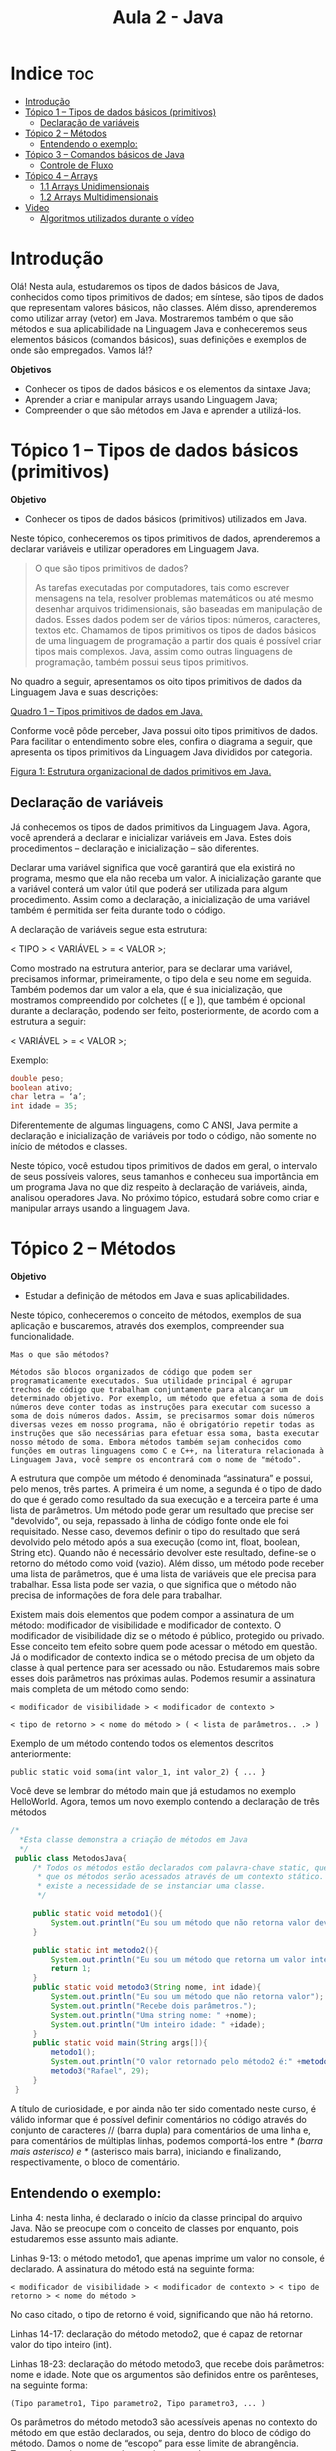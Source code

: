 #+TITLE: Aula 2 - Java

* Indice :toc:
- [[#introdução][Introdução]]
- [[#tópico-1--tipos-de-dados-básicos-primitivos][Tópico 1 – Tipos de dados básicos (primitivos)]]
  - [[#declaração-de-variáveis][Declaração de variáveis]]
- [[#tópico-2--métodos][Tópico 2 – Métodos]]
  - [[#entendendo-o-exemplo][Entendendo o exemplo:]]
- [[#tópico-3--comandos-básicos-de-java][Tópico 3 – Comandos básicos de Java]]
  - [[#controle-de-fluxo][Controle de Fluxo]]
- [[#tópico-4--arrays][Tópico 4 – Arrays]]
  - [[#11-arrays-unidimensionais][1.1 Arrays Unidimensionais]]
  - [[#12-arrays-multidimensionais][1.2 Arrays Multidimensionais]]
- [[#video][Video]]
  - [[#algoritmos-utilizados-durante-o-vídeo][Algoritmos utilizados durante o vídeo]]

* Introdução
Olá! Nesta aula, estudaremos os tipos de dados básicos de Java, conhecidos como tipos primitivos de dados; em síntese, são tipos de dados que representam valores básicos, não classes. Além disso, aprenderemos como utilizar array (vetor) em Java. Mostraremos também o que são métodos e sua aplicabilidade na Linguagem Java e conheceremos seus elementos básicos (comandos básicos), suas definições e exemplos de onde são empregados. Vamos lá!?

*Objetivos*
+ Conhecer os tipos de dados básicos e os elementos da sintaxe Java;
+ Aprender a criar e manipular arrays usando Linguagem Java;
+ Compreender o que são métodos em Java e aprender a utilizá-los.

* Tópico 1 – Tipos de dados básicos (primitivos)

*Objetivo*
+ Conhecer os tipos de dados básicos (primitivos) utilizados em Java.

Neste tópico, conheceremos os tipos primitivos de dados, aprenderemos a declarar variáveis e utilizar operadores em Linguagem Java.

#+begin_quote
O que são tipos primitivos de dados?

As tarefas executadas por computadores, tais como escrever mensagens na tela, resolver problemas matemáticos ou até mesmo desenhar arquivos tridimensionais, são baseadas em manipulação de dados. Esses dados podem ser de vários tipos: números, caracteres, textos etc. Chamamos de tipos primitivos os tipos de dados básicos de uma linguagem de programação a partir dos quais é possível criar tipos mais complexos. Java, assim como outras linguagens de programação, também possui seus tipos primitivos.
#+end_quote

No quadro a seguir, apresentamos os oito tipos primitivos de dados da Linguagem Java e suas descrições:

[[file:quadro1.png][Quadro 1 – Tipos primitivos de dados em Java.]]

Conforme você pôde perceber, Java possui oito tipos primitivos de dados. Para facilitar o entendimento sobre eles, confira o diagrama a seguir, que apresenta os tipos primitivos da Linguagem Java divididos por categoria.

[[file:figura01.png][Figura 1: Estrutura organizacional de dados primitivos em Java.]]

** Declaração de variáveis
Já conhecemos os tipos de dados primitivos da Linguagem Java. Agora, você aprenderá a declarar e inicializar variáveis em Java. Estes dois procedimentos – declaração e inicialização – são diferentes.

Declarar uma variável significa que você garantirá que ela existirá no programa, mesmo que ela não receba um valor. A inicialização garante que a variável conterá um valor útil que poderá ser utilizada para algum procedimento. Assim como a declaração, a inicialização de uma variável também é permitida ser feita durante todo o código.

A declaração de variáveis segue esta estrutura:

< TIPO > < VARIÁVEL > = < VALOR >;

Como mostrado na estrutura anterior, para se declarar uma variável, precisamos informar, primeiramente, o tipo dela e seu nome em seguida. Também podemos dar um valor a ela, que é sua inicialização, que mostramos compreendido por colchetes ([ e ]), que também é opcional durante a declaração, podendo ser feito, posteriormente, de acordo com a estrutura a seguir:

< VARIÁVEL > = < VALOR >;

Exemplo:

#+begin_src java
double peso;
boolean ativo;
char letra = ‘a’;
int idade = 35;
#+end_src

Diferentemente de algumas linguagens, como C ANSI, Java permite a declaração e inicialização de variáveis por todo o código, não somente no início de métodos e classes.

Neste tópico, você estudou tipos primitivos de dados em geral, o intervalo de seus possíveis valores, seus tamanhos e conheceu sua importância em um programa Java no que diz respeito à declaração de variáveis, ainda, analisou operadores Java. No próximo tópico, estudará sobre como criar e manipular arrays usando a linguagem Java.

* Tópico 2 – Métodos

*Objetivo*
+ Estudar a definição de métodos em Java e suas aplicabilidades.

Neste tópico, conheceremos o conceito de métodos, exemplos de sua aplicação e buscaremos, através dos exemplos, compreender sua funcionalidade.

#+begin_example
Mas o que são métodos?

Métodos são blocos organizados de código que podem ser programaticamente executados. Sua utilidade principal é agrupar trechos de código que trabalham conjuntamente para alcançar um determinado objetivo. Por exemplo, um método que efetua a soma de dois números deve conter todas as instruções para executar com sucesso a soma de dois números dados. Assim, se precisarmos somar dois números diversas vezes em nosso programa, não é obrigatório repetir todas as instruções que são necessárias para efetuar essa soma, basta executar nosso método de soma. Embora métodos também sejam conhecidos como funções em outras linguagens como C e C++, na literatura relacionada à Linguagem Java, você sempre os encontrará com o nome de "método".
#+end_example


A estrutura que compõe um método é denominada “assinatura” e possui, pelo menos, três partes. A primeira é um nome, a segunda é o tipo de dado do que é gerado como resultado da sua execução e a terceira parte é uma lista de parâmetros. Um método pode gerar um resultado que precise ser "devolvido", ou seja, repassado à linha de código fonte onde ele foi requisitado. Nesse caso, devemos definir o tipo do resultado que será devolvido pelo método após a sua execução (como int, float, boolean, String etc). Quando não é necessário devolver este resultado, define-se o retorno do método como void (vazio). Além disso, um método pode receber uma lista de parâmetros, que é uma lista de variáveis que ele precisa para trabalhar. Essa lista pode ser vazia, o que significa que o método não precisa de informações de fora dele para trabalhar.

Existem mais dois elementos que podem compor a assinatura de um método: modificador de visibilidade e modificador de contexto. O modificador de visibilidade diz se o método é público, protegido ou privado. Esse conceito tem efeito sobre quem pode acessar o método em questão. Já o modificador de contexto indica se o método precisa de um objeto da classe à qual pertence para ser acessado ou não. Estudaremos mais sobre esses dois parâmetros nas próximas aulas. Podemos resumir a assinatura mais completa de um método como sendo:

#+begin_example
< modificador de visibilidade > < modificador de contexto >

< tipo de retorno > < nome do método > ( < lista de parâmetros.. .> )
#+end_example

Exemplo de um método contendo todos os elementos descritos anteriormente:

#+begin_example
public static void soma(int valor_1, int valor_2) { ... }
#+end_example

Você deve se lembrar do método main que já estudamos no exemplo HelloWorld. Agora, temos um novo exemplo contendo a declaração de três métodos


 #+begin_src java
 /*
   *Esta classe demonstra a criação de métodos em Java
   */
  public class MetodosJava{
      /* Todos os métodos estão declarados com palavra-chave static, que indica
       * que os métodos serão acessados através de um contexto stático. Assim não
       * existe a necessidade de se instanciar uma classe.
       */

      public static void metodo1(){
          System.out.println("Eu sou um método que não retorna valor devido a palavra chave void.");
      }

      public static int metodo2(){
          System.out.println("Eu sou um método que retorna um valor inteiro");
          return 1;
      }
      public static void metodo3(String nome, int idade){
          System.out.println("Eu sou um método que não retorna valor");
          System.out.println("Recebe dois parâmetros.");
          System.out.println("Uma string nome: " +nome);
          System.out.println("Um inteiro idade: " +idade);
      }
      public static void main(String args[]){
          metodo1();
          System.out.println("O valor retornado pelo método2 é:" +metodo2());
          metodo3("Rafael", 29);
      }
  }
 #+end_src

 A título de curiosidade, e por ainda não ter sido comentado neste curso, é válido informar que é possível definir comentários no código através do conjunto de caracteres // (barra dupla) para comentários de uma linha e, para comentários de múltiplas linhas, podemos comportá-los entre /* (barra mais asterisco) e */ (asterisco mais barra), iniciando e finalizando, respectivamente, o bloco de comentário.

** Entendendo o exemplo:
Linha 4: nesta linha, é declarado o início da classe principal do arquivo Java. Não se preocupe com o conceito de classes por enquanto, pois estudaremos esse assunto mais adiante.

Linhas 9-13: o método metodo1, que apenas imprime um valor no console, é declarado. A assinatura do método está na seguinte forma:

#+begin_example
< modificador de visibilidade > < modificador de contexto > < tipo de retorno > < nome do método >
#+end_example

No caso citado, o tipo de retorno é void, significando que não há retorno.

Linhas 14-17: declaração do método metodo2, que é capaz de retornar valor do tipo inteiro (int).

Linhas 18-23: declaração do método metodo3, que recebe dois parâmetros: nome e idade. Note que os argumentos são definidos entre os parênteses, na seguinte forma:

#+begin_example
(Tipo parametro1, Tipo parametro2, Tipo parametro3, ... )
#+end_example

Os parâmetros do método metodo3 são acessíveis apenas no contexto do método em que estão declarados, ou seja, dentro do bloco de código do método. Damos o nome de “escopo” para esse limite de abrangência. Trataremos sobre escopo durante boa parte do nosso curso.

Linhas 24-28: é o método main, principal da classe. Em seu interior, há exemplos de utilização dos demais métodos como metodo1, metodo2 e metodo3.

#+begin_example
Atenção!

Agora, para aplicar o que aprendeu, tenha como base os exemplos apresentados neste tópico e pratique-os no ambiente de programação da plataforma. Lembre-se de que a teoria e a prática caminham juntas e o exercício é muito importante. Por isso, não deixe de praticar os exemplos desta aula. Se preferir, também pode criar e praticar seus próprios exemplos referentes aos assuntos estudados aqui.
#+end_example

Você deve ter percebido o uso da palavra static na assinatura de todos os métodos do nosso exemplo. Essa palavra-chave é um modificador de contexto e tem relação com a possibilidade de execução de um método sem a presença de um objeto do mesmo tipo da classe que o contém. Estudaremos o significado exato desta palavra-chave e suas aplicações em outras aulas.

Neste tópico, estudamos o uso de métodos, suas características e sua aplicação em Java. No próximo tópico, é a vez de abordarmos os comandos básicos da linguagem de programação Java.

Fim

* Tópico 3 – Comandos básicos de Java

*Objetivos*
+ Conhecer os comandos básicos da linguagem de programação Java;
+ Compreender as estruturas de controle de fluxo em Java.

Neste tópico, estudaremos estruturas básicas de controle de fluxo em Java como estruturas de decisão e laços, necessárias para escrevermos nossos primeiros programas.

** Controle de Fluxo
Chamamos de controle de fluxo a ação de modificar a sequência de execução normal de instruções dentro de um programa. Isso é possível através de comandos que têm a capacidade de repetir ou ignorar instruções. Esses comandos podem ser condicionais (associados a uma condição) ou incondicionais (sem condição). Uma estrutura de controle condicional só tem efeito quando a sua condição é satisfeita, ou seja, quando ela é verdadeira. O Java possui diversas estruturas de controle de fluxo conforme você conhecerá a seguir.

*** Estruturas de Decisão
Estruturas de decisão são um tipo de estrutura de controle de fluxo que permite ou impede a execução de determinados trechos de código. Isso é possível através de condições. Basicamente, estruturas de decisão possuem uma condição lógica que é analisada e, dependendo do resultado (verdadeiro ou falso), é tomada a decisão sobre executar ou não um trecho de código. Vamos começar estudando a estrutura de decisão mais simples do Java, o if (se).

#+begin_example
if, if-else e if-else aninhado
#+end_example

O if, que pode ser traduzido para português como "se", é uma estrutura condicional, ou seja, que utiliza uma condição para decidir sobre a execução de um bloco de código. O funcionamento é simples: apenas se a condição for verdadeira, o bloco de código que segue o if será executado. Assim, se a condição for falsa, o bloco de código é ignorado e a execução continua depois dele. O if pode ser combinado com o comando else (senão) que serve como o complemento para a condição lógica (booleana). Assim, em uma estrutura if-else, se a condição do if for verdadeira, o bloco que vem relativo ao if é executado e, se a condição não for verdadeira, o bloco relativo ao else é executado. A utilização das estruturas if e if-else pode ser vista na figura a seguir:

#+begin_src java
if(expressão booleana)
	 instrução_simples;
	 if(expressão booleana){
	 	instruções
	 }
#+end_src

#+begin_src java
if(expressão booleana){
	instruções
}else if(expressão booleana){
	instruções
}else{
	instruções
}
#+end_src

No código a seguir, temos dois exemplos de utilização da estrutura if.
No primeiro (linha 6), a estrutura if contém apenas uma instrução, que está na linha 7 e, portanto, não precisa de chaves para delimitar um bloco.
Já no segundo exemplo (linha 9), foi utilizado um par de chaves para "envolver" as linhas 10 e 11. Assim, se a condição for verdadeira, as linhas 10 e 11 serão executadas.

#+begin_src java
/*01*/ public class Usalf{
/*02*/ 	public static void main(String args[]){
/*03*/			int numero = 8;
/*04*/
/*05*/     // se a diretiva if tiver apenas uma instrução no seu escopo,
/*06*/     // não é necessário utilizar chave - ()
/*07*/
/*08*/    		if(numero%2==1)
/*09*/    		       System.out.println("O número é impar!");
/*10*/    		/* Neste caso o if deve ter chaves, pois tem duas instruções no seu escopo*/
/*11*/    					if(numero%2==0){
/*12*/    					   System.out.println("O número é par!");
/*13*/    					    numero++;
/*14*/    					}
/*15*/    }
/*16*/ }

#+end_src

No código da próxima figura, temos um exemplo do uso da estrutura if-else, também chamada de if composto.
Se a condição da linha 5 for verdadeira, a instrução da linha 6 será executada.
Caso contrário, a instrução da linha 9 será executada.

#+begin_src java
/*01*/ public class Usalf{
/*02*/   public static void main(String args[]){
/*03*/       int numero = 12345;
/*04*/   /* Utilização do if composto.*/
/*05*/       if(numero%2==0){
/*06*/            System.out.println("O número é par!");
/*07*/       }
/*08*/       else{
/*09*/           System.out.println("O número é ímpar!");
/*10*/      }
/*11*/  }
/*12*/ }
#+end_src

Podemos também alocar várias estruturas if-else em sequência, criando o que chamamos de if aninhados.
Dessa forma, a seção else de um if é tratada por um novo if, e assim sucessivamente.
Confira o exemplo do uso de if aninhados no código a seguir:

#+begin_src java
/*01*/ import java.util.Random;
/*02*/
/*03*/ public class IfAninhando{
/*04*/  public static void main(String args[]){
/*05*/		//Esta classe exemplifica uma outra maneira de se utilizar a derivada if.
/*06*/	 // Verifica se um número gerado aleatoriamente é positivo e par
/*07*/    int numero = new Random().nextInt(200) - 100;
/*08*/    if(numero%2 == 0){
/*09*/        if(numero > 0){
/*10*/            System.out.println("O número é par e positivo");
/*11*/	 	   }
/*12*/	 	   else{
/*13*/	 	       System.out.println("O número é par e negativo");
/*14*/	 	   }
/*15*/    }
/*16*/    else {
/*17*/        if(numero > 0){
/*18*/           System.out.println("O número é impar e positivo");
/*19*/        }
/*20*/        else {
/*21*/    	      System.out.println("O número é impar e negativo");
/*22*/    	   }
/*23*/    }
/*24*/  }
/*25*/}

#+end_src

Neste código, temos um comando ainda não apresentado anteriormente.
Estamos falando do comando *import*, presente na primeira linha do código.
Este comando importa uma classe para que possamos utilizar seus recursos.
Neste caso, estamos importando a classe Random, que pertence a um dos pacotes padrão do Java, o java.util. Esta importação se faz necessária por conta da inicialização do objeto número do tipo int, na qual usamos o método nextInt(), passando o valor 200 como parâmetro.

Explicando melhor, o que o método nextInt() faz é nos retornar um número aleatório no intervalo fechado de 0 ao valor do parâmetro passado, neste caso, o intervalo fechado de 0 a 200.

Na linha 7, também temos o comando new, que é novo, diante do que aprendemos até agora.
Ele é usado para *instanciar* (criar/inicializar) um objeto a partir de uma classe, ou tipo de dado primitivo.

Este último caso só ocorre se ainda não tivermos o seu valor. Neste exemplo, estamos instanciando um objeto da classe Random, que está sendo usado apenas para fazer a chamada ao método nextInt() da classe Random. Aprenderemos mais posteriormente com outros exemplos

*** Uso de break e continue
Existem duas palavras-chave que podem ser usadas dentro dos blocos de instruções de laços e estruturas condicionais com a função de parar a execução dessas instruções de determinada maneira:
+ break
+ continue

Ambas têm como ação imediata a interrupção da execução de instruções que venham depois delas. Porém, quando usamos break, efetuamos a saída completa da estrutura de repetição ou decisão em que estamos, enquanto o uso de continue força a realização de um novo teste de condição nessa estrutura. O uso de continue está associado a estruturas de repetição. Quando aparece dentro de um laço, a palavra continue faz com que todas as instruções, a partir dela, sejam ignoradas e a condição do laço seja avaliada novamente.

Estudaremos mais sobre a aplicação de break e continue adiante.

*** Switch

Uma outra estrutura de decisão oferecida pelo Java é o switch. Com o switch, é possível analisar uma variável e, dependendo do valor contido nela, escolher um bloco de instruções a ser executado. Cada bloco de instruções é considerado um caso e é precedido pela palavra-chave case. Existe um caso especial, chamado de default (padrão), que tem seu bloco de instruções executado apenas quando nenhum dos demais casos tenha sido executado antes. A palavra-chave break é usada em estruturas switch para evitar que os casos subsequentes sejam executados. Assim, a palavra-chave break é, normalmente, usada como última instrução de cada caso. Observe, na figura, o formato da estrutura switch.

#+begin_src java
switch (valor analisado) {
  case [valor caso 1]: <instruções> break;
  case [valor caso 2]: <instruções> break;
  case [valor caso 3]: <instruções> break;
  ...
 default: <instruções>
}
#+end_src

A seguir, um exemplo de uma estrutura switch:

#+begin_src java
public class UsaSwitch{
	public static void main(String args[]){
   int opcao = 4;
		switch(opcao){
			case 1:
				System.out.println("Opção 1, escolhida");
				break;
			case 2:
				System.out.println("Opção 2, escolhida");
				break;
			case 3:
				System.out.println("Opção 3, escolhida");
				break;
			case 4:
				System.out.println("Opção 4, escolhida");
				break;
			default:
				System.out.println("Opção não existe!");
			}
	}
}
#+end_src

Você observou que a instrução break não foi colocada no caso default.
Como o caso default é sempre declarado como o último caso, não há a necessidade desta instrução. Também não haveria a necessidade de colocar a instrução break em qualquer outro caso que fosse o último a ser testado.
Resumindo, o *uso do /break/ na última instrução é facultativo*, não alterando o funcionamento da estrutura de decisão switch. Aqui, o removemos por questão de otimização e simplificação


*** Estruturas de Repetição

Estruturas de repetição são um tipo de estrutura de controle de fluxo que faz com que um trecho de código seja executado várias vezes. Através do teste de validade de uma condição, estas estruturas mantêm a repetição do bloco de código relacionado a elas até que a condição falhe.

Vamos estudar três estruturas de repetição oferecidas pela linguagem Java: for (para), while (enquanto) e do-while (faça-enquanto). Observe, a seguir, o formato das estruturas while e do-while.

#+begin_src java
while (expressão booleana) {
 instruções
}
#+end_src

#+begin_src java
do {
  instruções
} while (expressão booleana)
#+end_src

A diferença entre as estruturas while e do-while está no seu formato, implicando na quantidade de repetições do bloco de instruções da estrutura.
Na estrutura while (enquanto), o teste de validade da condição é executado antes do bloco de instruções a ser repetido. Já na estrutura do-while (faça-enquanto), o teste de validade é executado depois do bloco de instruções, o que significa que esse bloco é executado ao menos uma vez antes mesmo da condição ser analisada.

Na estrutura while, enquanto a condição (linha 7) for avaliada como verdadeira, um conjunto de instruções é repetido. Note que o while avalia o resultado da condição antes de executar o seu bloco de instruções, que corresponde às linhas 8, 9 e 10.


#+begin_src java
/*01*/  public class UsaWhile{
/*02*/  public static void main(String args[]){
/*03*/ 			int num = 0;
/*04*/ 		    int loop;
/*05*/ 		    loop = 5;
/*06*/
/*07*/ 		    while(loop > num){
/*08*/ 		    	System.out.println("Valor da variável num "+
/*09*/          num +"\n");
/*10*/ 		        num++;
/*11*/ 		    }
/*12*/   }
/*13*/ }
#+end_src

No do-while, o teste da condição de repetição é avaliado apenas depois da execução do bloco de instruções da estrutura. Assim, esse bloco de instruções é executado pelo menos uma vez, mesmo que a condição seja falsa desde o início. Esse tipo de estrutura é útil para determinadas situações em que o bloco de repetição precise ser executado ao menos uma vez independentemente da condição. Observe o mesmo exemplo do uso de while re-escrito com do-while.


#+begin_src java
/*01*/  public class UsaDoWhile{
/*02*/ 	public static void main(String args[]){
/*03*/ 			int num = 0;
/*04*/ 			int loop;
/*05*/ 			loop = 5;
/*06*/ 	/* Na estrutura do-while, o bloco da instrução é executado
/*07*/ 	* pelo menos uma vez, mesmo que inicialmente o valor da variável
/*08*/     * 'num' seja maior do que o valor da variável 'loop' */
/*09*/
/*10*/     do{
/*11*/      	System.out.println("Valor da variável num "+num+"\n");
/*12*/     	num++;
/*13*/     } while(loop > num);
/*14*/     }
/*15*/  }
#+end_src

A seguir, é apresentado o formato da estrutura for (para).

#+begin_src java
for (inicialização; expressão booleana; passo da repetição ) {
  instruções
}
#+end_src

Podemos observar que a estrutura for tem um formato um pouco mais complexo que o formato das estruturas while e do-while.
Dentro dos parênteses, existem três seções.
    + A primeira é chamada de inicialização e é onde são criadas e inicializadas as variáveis que serão usadas dentro do bloco de instruções do for.
    + A segunda seção é a condição, que funciona da mesma forma que a condição do-while.
    + A terceira seção é chamada de passo da repetição e é onde ocorre a manipulação de variáveis relacionadas à condição de repetição do for, geralmente, envolvendo ações de incremento ou decremento.


A figura a seguir mostra um código que contém um laço (loop) do tipo for.
Note que todo o controle da variável i está na linha 5, desde sua criação, passando pelo teste de validade da condição (se i é menor que 5) e seu incremento de uma unidade a cada iteração do laço.
Assim, com o bloco de código a ser repetido, resta apenas as instruções que realmente importam para o programa.


#+begin_src java
/*01*/  public class UsaFor {
/*02*/ 	public static void main(String args[]){
/*03*/     /* A instrução for  representa um laço que irá girar
/*04*/      * quantas vezes o usuário determinar */
/*05*/      	for(int i = 1; i < 5; i++ ){
/*06*/      			System.out.println("O valor da variável i = "+i);
/*07*/      	}
/*08*/     }
/*09*/  }

#+end_src

Neste tópico, estudamos algumas estruturas básicas da linguagem Java. Aprendemos a utilizar estruturas de decisão e repetição, a fim de tornar o processamento do nosso código mais seletivo e mais organizado também. Agora, você precisa praticar os exemplos deste tópico no ambiente de programação da plataforma. Lembre-se de que a prática leva ao crescimento! Você pode, ainda, criar e praticar seus próprios exemplos referentes aos assuntos aqui estudados. No próximo tópico conheceremos o que são arrays, ou vetores, em Java. Vamos lá!?

* Tópico 4 – Arrays

*Objetivos*
+ Aprender a criar e manipular arrays usando a Linguagem Java;
+ Conhecer o conceito e a diferença entre arrays unidimensionais e multidimensionais.

Neste tópico, você aprenderá tudo sobre array, desde a definição, a classificação até a sua utilidade em programas Java e compreenderá sua importância para programadores Java nos seus trabalhos do dia a dia. Perceberá que, em Java, array pode ser um vetor ou uma matriz, aprenderá como criar, inserir e acessar elementos em arrays. Vamos nessa!

Arrays são estruturas de dados que agrupam itens de um mesmo tipo, que são ordenados sequencialmente e de tamanho fixo.

Vetores são estruturas de dados de tamanho fixo que agrupam elementos do mesmo tipo. Em Java, chamamos vetores e matrizes de arrays. Você encontrará conteúdos sobre vetores e matrizes com o nome de array em todos os materiais de Java escritos em inglês e algumas classes da biblioteca padrão do Java também terão esse nome. Vetores são chamados de arrays unidimensionais e matrizes são arrays multidimensionais.

Para criação de arrays em Java, precisamos das seguintes especificações: um nome (identificador), o tipo de dado e o tamanho de cada dimensão.

** 1.1 Arrays Unidimensionais
Vamos analisar dois exemplos do uso de arrays unidimensionais. Primeiro, observe o método exemplo1:

#+begin_src java
/*01*/  public void Exemplo1(){
/*02*/
/*03*/   /* Array (vetor) de caracteres, com tamanho igual a 4*/
/*04*/   char letras[];
/*05*/   letras = new char[4];
/*06*/
/*07*/   /* Adicionando elementos ao array*/
/*08*/   letras[0] = 'J';
/*09*/   letras[1] = 'a';
/*10*/   letras[2] = 'v';
/*11*/   letras[3] = 'a';
/*12*/
/*13*/   /* Exibição do conteúdo do array */
/*14*/   int indice = 0;
/*15*/   while(indice < 4){
/*16*/       System.out.println(letras[indice]);
/*17*/       indice++;
/*18*/   }
/*19*/  }
#+end_src

No exemplo, estamos declarando um array de caracteres na linha 4 e atribuímos a ele o tamanho na linha 5, sendo que a inicialização com valores é feita nas linhas 8 a 11.

Portanto, perceba que o processo de inicializar um array é diferente do modo de inicialização de uma variável de tipo primitivo comum.

Primeiro, é necessário declarar o array e, em seguida, utilizar a palavra-chave “new” para alocar o tamanho do array no seu respectivo tipo.

Assim, a Máquina Virtual Java (JVM) saberá quanto espaço em memória será necessário alocar para esse array.

Nas linhas 8 a 11, atribuímos o valor de cada elemento do array, que são as letras 'J','a','v' e 'a'.

Declarada a variável indice do tipo inteiro na linha 14, utilizamos um laço while (linha 15) para executar 4 vezes as instruções das linhas 16 e 17, que exibem um elemento do array e incrementam uma variável de controle indice, respectivamente.

Em outras palavras, acessamos cada elemento do array letras através da variável inteira indice. Se esse método for executado, a palavra "Java" deve aparecer no console do usuário.

Agora, observe o método exemplo2:

#+begin_src java
/*01*/  public void Exemplo2(){
/*02*/    /* Array (vetor) de inteiros, com tamanho igual a 50 */
/*03*/   int numeros[] = new int[50];
/*04*/   /* Laço 'for' que preenche o vetor com valores de 0 a 50
/*05*/   // sempre aumentando de 10 em 10 unidades
/*06*/   //
/*07*/     for(int i = 0; i <= numeros.length; i++){
/*08*/       numeros[i] = i * 10;
/*09*/     }
/*10*/   }
#+end_src

No exemplo, declaramos e inicializamos, ao mesmo tempo, o array números, na linha 28. Na linha 33, temos um laço for, responsável por percorrer cada posição do vetor, baseado no valor inteiro i, e define o valor de cada elemento como sendo o valor de i multiplicado por 10. Isso significa que os elementos do vetor numeros serão 0, 10, 20, 30, 40, 50 e assim por diante até o valor 500. Na condição do laço for, usamos a propriedade length do array, que pode ser considerada uma variável que todo array tem. Essa propriedade é muito importante, pois contém o valor do tamanho do array e é muito útil, principalmente para condições de controle de laço, como nesse exemplo. Mas atenção! O valor de length é igual ao tamanho do array, e não igual à quantidade de elementos que o array possui. Por exemplo: para um array de tamanho 15 e que contém apenas 3 elementos, o valor de length será sempre igual a 15.

** 1.2 Arrays Multidimensionais
Um array multidimensional nada mais é que uma matriz. Isso implica que, para acessar uma posição de um array multidimensional, precisamos de um índice para cada dimensão dele. Considere o seguinte exemplo:

#+begin_src java
public void Exemplo3(int quantidadeAlunos, int notasPorAluno){
    float notas[][] = new float[quantidadeAlunos][notasPorAluno];
    for(int i = 0; i < quantidadeAlunos; i++){
        System.out.println("Notas do Aluno " + (i+1));
        for(int j = 0; j < notasPorAluno; j++){
            float temp = 0;
            System.out.println("Informe a nota " +(j+1) +" do Aluno " + (i+1) +": ");
          // Considere que o usuário irá formecer um valor para a variável temp aqui:
         /* Atribuição da nota j para aluno i */
            notas[i][j] = temp;
       }
    }
}
#+end_src

No código do método exemplo3, temos a criação de uma matriz de duas dimensões. Essa matriz armazenará as notas de vários alunos. A quantidade de alunos e de notas que cada um deve possuir é passada para o método como parâmetros, através das variáveis quantidadeAlunos e notasPorAluno, respectivamente. Para percorrer todas as posições dessa matriz, utilizamos duas variáveis, i e j, como contadores. Vamos considerar que a cada iteração do laço for interno (baseado na variável j), será coletado um valor de nota dado pelo usuário que será armazenado na variável temp, na linha 15. Na linha 18, atribuímos ao elemento da linha i e da coluna j da matriz o valor da variável temp. Esse exemplo está incompleto porque não explicitamos como requisitar dados ao usuário. Abordaremos sobre entrada de dados no próximo tópico.

Perceba que a criação e o acesso a elementos é muito similar para arrays unidimensionais (vetores) e multidimensionais (matrizes). Tenha sempre cuidado com a quantidade de dimensões quando utilizar matrizes.

A matriz do exemplo anterior pode ser representada pela figura a seguir. Supondo que as variáveis quantidadeAlunos e notasPorAluno tivessem os valores 6 e 4, respectivamente, cada linha da figura vai representar a lista de notas de um aluno, e cada coluna vai representar uma nota específica.

[[file:figura05.png][Figura 2 – Representação gráfica de uma matriz de 6 linhas e 4 colunas.]]


#+begin_example
ATENÇÃO!
Agora, para aplicar o que aprendeu, tenha como base os exemplos apresentados neste tópico e pratique-os no ambiente de programação da plataforma. Lembre-se de que a teoria e a prática caminham juntas e o exercício é muito importante. Por isso, não deixe de praticar os exemplos desta aula. Se preferir, também pode criar e praticar seus próprios exemplos referentes aos assuntos estudados aqui.
#+end_example

Chegamos ao fim da nossa aula!

Estudamos os tipos de dados, sua definição, sua estrutura organizacional e sua conversão; também aprendemos a criar e manipular arrays em Java. Apresentamos ainda os métodos, sua definição e exemplos com diferentes assinaturas; mostramos como usar comandos básicos em Java, sua estrutura de controle de fluxo específica da linguagem de programação Java. Até a próxima!

* Video

[[file:video.mp4]]


** Algoritmos utilizados durante o vídeo
#+begin_src java
Criação das variáveis:
String nome = “Carlos”;
int tempoNaEmpresa = 5;
float salario = 2.500;

Comandos para exibir as variáveis no Console:
System.out.println(“Nome: ” + nome);
System.out.println(“Tempo na empresa: ” + tempoNaEmpresa);
System.out.println(“Salário: ” + salario);

Atribuição da variável:
String nome= “Carlos Silva”;
#+end_src
